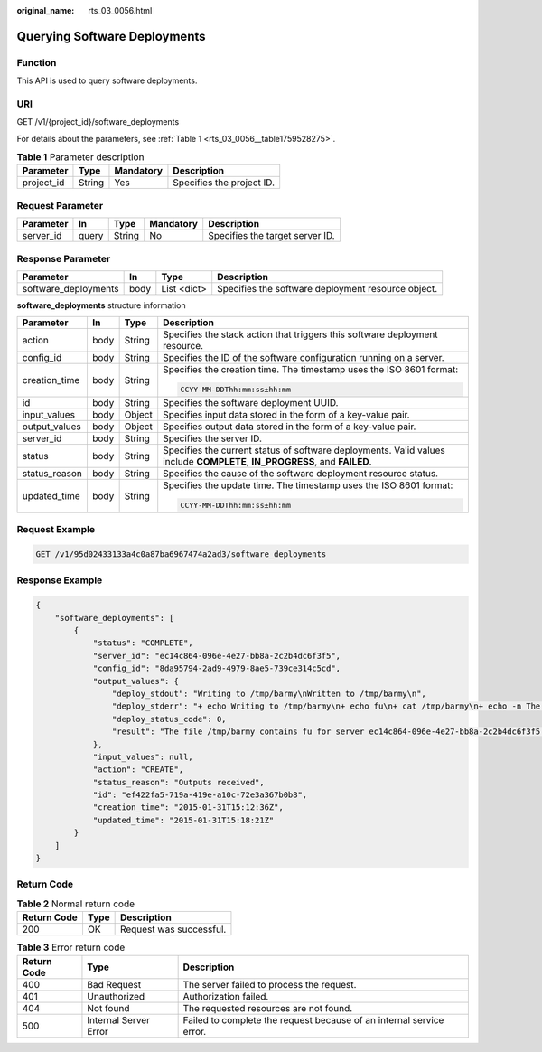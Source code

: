 :original_name: rts_03_0056.html

.. _rts_03_0056:

Querying Software Deployments
=============================

Function
--------

This API is used to query software deployments.

URI
---

GET /v1/{project_id}/software_deployments

For details about the parameters, see :ref:`Table 1 <rts_03_0056__table1759528275>`.

.. _rts_03_0056__table1759528275:

.. table:: **Table 1** Parameter description

   ========== ====== ========= =========================
   Parameter  Type   Mandatory Description
   ========== ====== ========= =========================
   project_id String Yes       Specifies the project ID.
   ========== ====== ========= =========================

Request Parameter
-----------------

========= ===== ====== ========= ===============================
Parameter In    Type   Mandatory Description
========= ===== ====== ========= ===============================
server_id query String No        Specifies the target server ID.
========= ===== ====== ========= ===============================

Response Parameter
------------------

+----------------------+------+-------------+----------------------------------------------------+
| Parameter            | In   | Type        | Description                                        |
+======================+======+=============+====================================================+
| software_deployments | body | List <dict> | Specifies the software deployment resource object. |
+----------------------+------+-------------+----------------------------------------------------+

**software_deployments** structure information

+-----------------+-----------------+-----------------+---------------------------------------------------------------------------------------------------------------------------+
| Parameter       | In              | Type            | Description                                                                                                               |
+=================+=================+=================+===========================================================================================================================+
| action          | body            | String          | Specifies the stack action that triggers this software deployment resource.                                               |
+-----------------+-----------------+-----------------+---------------------------------------------------------------------------------------------------------------------------+
| config_id       | body            | String          | Specifies the ID of the software configuration running on a server.                                                       |
+-----------------+-----------------+-----------------+---------------------------------------------------------------------------------------------------------------------------+
| creation_time   | body            | String          | Specifies the creation time. The timestamp uses the ISO 8601 format:                                                      |
|                 |                 |                 |                                                                                                                           |
|                 |                 |                 | .. code-block::                                                                                                           |
|                 |                 |                 |                                                                                                                           |
|                 |                 |                 |    CCYY-MM-DDThh:mm:ss±hh:mm                                                                                              |
+-----------------+-----------------+-----------------+---------------------------------------------------------------------------------------------------------------------------+
| id              | body            | String          | Specifies the software deployment UUID.                                                                                   |
+-----------------+-----------------+-----------------+---------------------------------------------------------------------------------------------------------------------------+
| input_values    | body            | Object          | Specifies input data stored in the form of a key-value pair.                                                              |
+-----------------+-----------------+-----------------+---------------------------------------------------------------------------------------------------------------------------+
| output_values   | body            | Object          | Specifies output data stored in the form of a key-value pair.                                                             |
+-----------------+-----------------+-----------------+---------------------------------------------------------------------------------------------------------------------------+
| server_id       | body            | String          | Specifies the server ID.                                                                                                  |
+-----------------+-----------------+-----------------+---------------------------------------------------------------------------------------------------------------------------+
| status          | body            | String          | Specifies the current status of software deployments. Valid values include **COMPLETE**, **IN_PROGRESS**, and **FAILED**. |
+-----------------+-----------------+-----------------+---------------------------------------------------------------------------------------------------------------------------+
| status_reason   | body            | String          | Specifies the cause of the software deployment resource status.                                                           |
+-----------------+-----------------+-----------------+---------------------------------------------------------------------------------------------------------------------------+
| updated_time    | body            | String          | Specifies the update time. The timestamp uses the ISO 8601 format:                                                        |
|                 |                 |                 |                                                                                                                           |
|                 |                 |                 | .. code-block::                                                                                                           |
|                 |                 |                 |                                                                                                                           |
|                 |                 |                 |    CCYY-MM-DDThh:mm:ss±hh:mm                                                                                              |
+-----------------+-----------------+-----------------+---------------------------------------------------------------------------------------------------------------------------+

Request Example
---------------

.. code-block:: text

   GET /v1/95d02433133a4c0a87ba6967474a2ad3/software_deployments

Response Example
----------------

.. code-block::

   {
       "software_deployments": [
           {
               "status": "COMPLETE",
               "server_id": "ec14c864-096e-4e27-bb8a-2c2b4dc6f3f5",
               "config_id": "8da95794-2ad9-4979-8ae5-739ce314c5cd",
               "output_values": {
                   "deploy_stdout": "Writing to /tmp/barmy\nWritten to /tmp/barmy\n",
                   "deploy_stderr": "+ echo Writing to /tmp/barmy\n+ echo fu\n+ cat /tmp/barmy\n+ echo -n The file /tmp/barmy contains fu for server ec14c864-096e-4e27-bb8a-2c2b4dc6f3f5 during CREATE\n+ echo Written to /tmp/barmy\n+ echo Output to stderr\nOutput to stderr\n",
                   "deploy_status_code": 0,
                   "result": "The file /tmp/barmy contains fu for server ec14c864-096e-4e27-bb8a-2c2b4dc6f3f5 during CREATE"
               },
               "input_values": null,
               "action": "CREATE",
               "status_reason": "Outputs received",
               "id": "ef422fa5-719a-419e-a10c-72e3a367b0b8",
               "creation_time": "2015-01-31T15:12:36Z",
               "updated_time": "2015-01-31T15:18:21Z"
           }
       ]
   }

Return Code
-----------

.. table:: **Table 2** Normal return code

   =========== ==== =======================
   Return Code Type Description
   =========== ==== =======================
   200         OK   Request was successful.
   =========== ==== =======================

.. table:: **Table 3** Error return code

   +-------------+-----------------------+----------------------------------------------------------------------+
   | Return Code | Type                  | Description                                                          |
   +=============+=======================+======================================================================+
   | 400         | Bad Request           | The server failed to process the request.                            |
   +-------------+-----------------------+----------------------------------------------------------------------+
   | 401         | Unauthorized          | Authorization failed.                                                |
   +-------------+-----------------------+----------------------------------------------------------------------+
   | 404         | Not found             | The requested resources are not found.                               |
   +-------------+-----------------------+----------------------------------------------------------------------+
   | 500         | Internal Server Error | Failed to complete the request because of an internal service error. |
   +-------------+-----------------------+----------------------------------------------------------------------+
